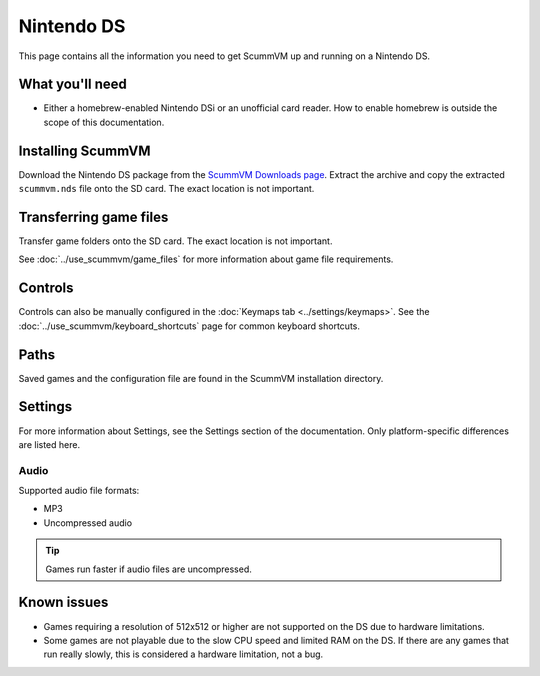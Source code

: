 =============================
Nintendo DS
=============================

This page contains all the information you need to get ScummVM up and running on a Nintendo DS.

What you'll need
===================

- Either a homebrew-enabled Nintendo DSi or an unofficial card reader. How to enable homebrew is outside the scope of this documentation.

Installing ScummVM
======================================

Download the Nintendo DS package from the `ScummVM Downloads page <https://www.scummvm.org/downloads/>`_. Extract the archive and copy the extracted ``scummvm.nds`` file onto the SD card. The exact location is not important.

Transferring game files
========================

Transfer game folders onto the SD card. The exact location is not important.

See :doc:`../use_scummvm/game_files` for more information about game file requirements.

Controls
=============

Controls can also be manually configured in the :doc:`Keymaps tab <../settings/keymaps>`. See the :doc:`../use_scummvm/keyboard_shortcuts` page for common keyboard shortcuts.

Paths
=======

Saved games and the configuration file are found in the ScummVM installation directory.

Settings
==========

For more information about Settings, see the Settings section of the documentation. Only platform-specific differences are listed here.

Audio
******

Supported audio file formats:

- MP3
- Uncompressed audio

.. tip::

   Games run faster if audio files are uncompressed.


Known issues
==============

- Games requiring a resolution of 512x512 or higher are not supported on the DS due to hardware limitations.
- Some games are not playable due to the slow CPU speed and limited RAM on the DS. If there are any games that run really slowly, this is considered a hardware limitation, not a bug.
